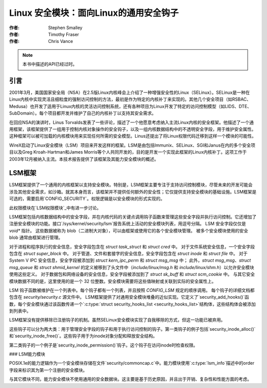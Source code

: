 ==============================
Linux 安全模块：面向Linux的通用安全钩子
==============================

:作者: Stephen Smalley  
:作者: Timothy Fraser  
:作者: Chris Vance  

.. note::

   本书中描述的API已经过时。

引言
============

2001年3月，美国国家安全局（NSA）在2.5版Linux内核峰会上介绍了一种增强安全性的Linux（SELinux）。SELinux是一种在Linux内核中实现灵活且细粒度的强制访问控制的方法，最初是作为特定的内核补丁来实现的。其他几个安全项目（如RSBAC、Medusa）也开发了适用于Linux内核的灵活访问控制系统，还有各种项目为Linux开发了特定的访问控制模型（如LIDS、DTE、SubDomain）。每个项目都开发并维护了自己的内核补丁以支持其安全需求。

在回应NSA的演讲时，Linus Torvalds发表了一些评论，描述了一个他愿意考虑纳入主流Linux内核的安全框架。他描述了一个通用框架，该框架提供了一组用于控制内核对象操作的安全钩子，以及一组内核数据结构中的不透明安全字段，用于维护安全属性。这种框架可以被可加载的内核模块用来实现任何所需的安全模型。Linus还提出了将Linux权限代码迁移到这样一个模块的可能性。

WireX启动了Linux安全模块（LSM）项目来开发这样的框架。LSM是由包括Immunix、SELinux、SGI和Janus在内的多个安全项目以及Greg Kroah-Hartman和James Morris等个人共同开发的，目的是开发一个实现此框架的Linux内核补丁。这项工作于2003年12月被纳入主流。本技术报告提供了该框架及其能力安全模块的概述。

LSM框架
=============

LSM框架提供了一个通用的内核框架以支持安全模块。特别是，LSM框架主要专注于支持访问控制模块，尽管未来的开发可能会涉及其他安全需求，如沙箱。就其本身而言，该框架并不提供任何额外的安全性；它仅提供支持安全模块的基础设施。LSM框架是可选的，需要启用`CONFIG_SECURITY`。权限逻辑是以安全模块的形式实现的。

此权限模块在`LSM权限模块`_中有进一步讨论。

LSM框架包括内核数据结构中的安全字段，并在内核代码的关键点调用钩子函数来管理这些安全字段并执行访问控制。它还增加了注册安全模块的功能。接口`/sys/kernel/security/lsm`报告系统上活动的安全模块列表，用逗号分隔。
LSM 安全字段仅仅是 `void*` 指针。
这些数据被称为 blob（二进制大对象），可以由框架或使用它的各个安全模块管理。
被多个安全模块使用的安全 blob 通常由框架进行管理。

对于进程和程序执行的安全信息，安全字段包含在 `struct task_struct` 和 `struct cred` 中。
对于文件系统安全信息，一个安全字段包含在 `struct super_block` 中。
对于管道、文件和套接字的安全信息，安全字段包含在 `struct inode` 和 `struct file` 中。
对于 System V IPC 安全信息，安全字段被添加到 `struct kern_ipc_perm` 和 `struct msg_msg` 中；
此外，`struct msg_msg`、`struct msg_queue` 和 `struct shmid_kernel` 的定义被移到了头文件中（`include/linux/msg.h` 和 `include/linux/shm.h`）以允许安全模块使用这些定义。
对于数据包和网络设备的安全信息，安全字段被添加到了 `struct sk_buff` 和 `struct scm_cookie` 中。
与其它安全模块数据不同的是，这里使用的是一个 32 位整数。安全模块需要将这些值映射或关联到实际的安全属性上。

LSM 钩子函数被维护在一个列表中。每个钩子都有一个列表，并且按照 `CONFIG_LSM` 规定的顺序调用。
每个钩子的详细文档都包含在 `security/security.c` 源文件中。
LSM框架提供了对通用安全模块堆叠的近似实现。它定义了`security_add_hooks()`函数，每个安全模块通过该函数传递一个`:c:type:`struct security_hooks_list <security_hooks_list>`结构体，这些结构体会被添加到列表中。

LSM框架没有提供移除已注册钩子的机制。虽然SELinux安全模块实现了自我移除的方式，但这一功能已被弃用。

这些钩子可以分为两大类：用于管理安全字段的钩子和用于执行访问控制的钩子。第一类钩子的例子包括`security_inode_alloc()`和`security_inode_free()`。这些钩子用于为inode对象分配和释放安全结构。

第二类钩子的一个例子是`security_inode_permission()`钩子。这个钩子在访问inode时检查权限。

### LSM能力模块

POSIX.1e的能力逻辑作为一个安全模块存储在文件`security/commoncap.c`中。能力模块使用`:c:type:`lsm_info`描述中的order字段来标识其为第一个注册的安全模块。

与其它模块不同，能力安全模块不使用通用的安全数据块。这主要是基于历史原因，并且出于开销、复杂性和性能方面的考虑。
